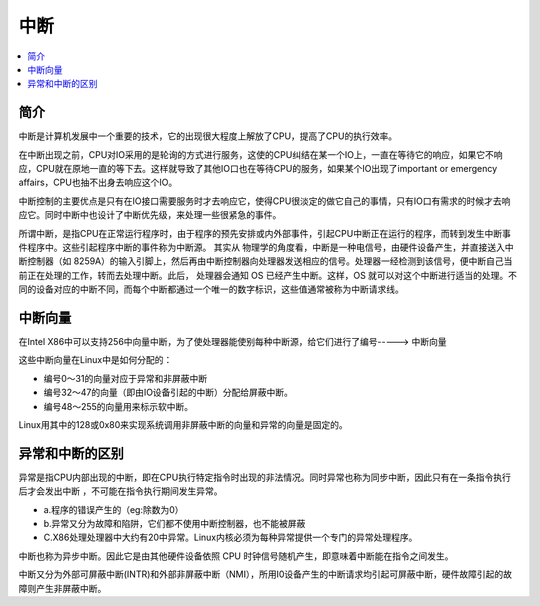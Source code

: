 .. _irq:

中断
===============

.. contents::
    :local:

简介
-----------

中断是计算机发展中一个重要的技术，它的出现很大程度上解放了CPU，提高了CPU的执行效率。

在中断出现之前，CPU对IO采用的是轮询的方式进行服务，这使的CPU纠结在某一个IO上，一直在等待它的响应，如果它不响应，CPU就在原地一直的等下去。这样就导致了其他IO口也在等待CPU的服务，如果某个IO出现了important or emergency affairs，CPU也抽不出身去响应这个IO。

中断控制的主要优点是只有在IO接口需要服务时才去响应它，使得CPU很淡定的做它自己的事情，只有IO口有需求的时候才去响应它。同时中断中也设计了中断优先级，来处理一些很紧急的事件。

所谓中断，是指CPU在正常运行程序时，由于程序的预先安排或内外部事件，引起CPU中断正在运行的程序，而转到发生中断事件程序中。这些引起程序中断的事件称为中断源。
其实从 物理学的角度看，中断是一种电信号，由硬件设备产生，并直接送入中断控制器（如 8259A）的输入引脚上，然后再由中断控制器向处理器发送相应的信号。处理器一经检测到该信号，便中断自己当前正在处理的工作，转而去处理中断。此后， 处理器会通知 OS 已经产生中断。这样，OS 就可以对这个中断进行适当的处理。不同的设备对应的中断不同，而每个中断都通过一个唯一的数字标识，这些值通常被称为中断请求线。

中断向量
-----------

在Intel X86中可以支持256中向量中断，为了使处理器能使别每种中断源，给它们进行了编号-----> ``中断向量``

这些中断向量在Linux中是如何分配的：

* 编号0～31的向量对应于异常和非屏蔽中断
* 编号32～47的向量（即由IO设备引起的中断）分配给屏蔽中断。
* 编号48～255的向量用来标示软中断。

Linux用其中的128或0x80来实现系统调用非屏蔽中断的向量和异常的向量是固定的。


异常和中断的区别
------------------

异常是指CPU内部出现的中断，即在CPU执行特定指令时出现的非法情况。同时异常也称为同步中断，因此只有在一条指令执行后才会发出中断 ，不可能在指令执行期间发生异常。

* a.程序的错误产生的（eg:除数为0）
* b.异常又分为故障和陷阱，它们都不使用中断控制器，也不能被屏蔽
* C.X86处理处理器中大约有20中异常。Linux内核必须为每种异常提供一个专门的异常处理程序。

中断也称为异步中断。因此它是由其他硬件设备依照 CPU 时钟信号随机产生，即意味着中断能在指令之间发生。

中断又分为外部可屏蔽中断(INTR)和外部非屏蔽中断（NMI），所用I0设备产生的中断请求均引起可屏蔽中断，硬件故障引起的故障则产生非屏蔽中断。
